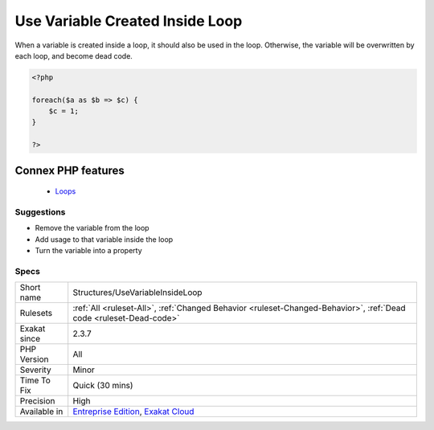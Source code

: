 .. _structures-usevariableinsideloop:


.. _use-variable-created-inside-loop:

Use Variable Created Inside Loop
++++++++++++++++++++++++++++++++

.. meta::
	:description:
		Use Variable Created Inside Loop: When a variable is created inside a loop, it should also be used in the loop.
	:twitter:card: summary_large_image
	:twitter:site: @exakat
	:twitter:title: Use Variable Created Inside Loop
	:twitter:description: Use Variable Created Inside Loop: When a variable is created inside a loop, it should also be used in the loop
	:twitter:creator: @exakat
	:twitter:image:src: https://www.exakat.io/wp-content/uploads/2020/06/logo-exakat.png
	:og:image: https://www.exakat.io/wp-content/uploads/2020/06/logo-exakat.png
	:og:title: Use Variable Created Inside Loop
	:og:type: article
	:og:description: When a variable is created inside a loop, it should also be used in the loop
	:og:url: https://exakat.readthedocs.io/en/latest/Reference/Rules/Use Variable Created Inside Loop.html
	:og:locale: en

.. raw:: html


	<script type="application/ld+json">{"@context":"https:\/\/schema.org","@graph":[{"@type":"WebPage","@id":"https:\/\/php-tips.readthedocs.io\/en\/latest\/Reference\/Rules\/Structures\/UseVariableInsideLoop.html","url":"https:\/\/php-tips.readthedocs.io\/en\/latest\/Reference\/Rules\/Structures\/UseVariableInsideLoop.html","name":"Use Variable Created Inside Loop","isPartOf":{"@id":"https:\/\/www.exakat.io\/"},"datePublished":"Fri, 10 Jan 2025 09:46:18 +0000","dateModified":"Fri, 10 Jan 2025 09:46:18 +0000","description":"When a variable is created inside a loop, it should also be used in the loop","inLanguage":"en-US","potentialAction":[{"@type":"ReadAction","target":["https:\/\/exakat.readthedocs.io\/en\/latest\/Use Variable Created Inside Loop.html"]}]},{"@type":"WebSite","@id":"https:\/\/www.exakat.io\/","url":"https:\/\/www.exakat.io\/","name":"Exakat","description":"Smart PHP static analysis","inLanguage":"en-US"}]}</script>

When a variable is created inside a loop, it should also be used in the loop. Otherwise, the variable will be overwritten by each loop, and become dead code.

.. code-block:: php
   
   <?php
   
   foreach($a as $b => $c) {
       $c = 1; 
   }
   
   ?>
Connex PHP features
-------------------

  + `Loops <https://php-dictionary.readthedocs.io/en/latest/dictionary/loop.ini.html>`_


Suggestions
___________

* Remove the variable from the loop
* Add usage to that variable inside the loop
* Turn the variable into a property




Specs
_____

+--------------+-------------------------------------------------------------------------------------------------------------------------+
| Short name   | Structures/UseVariableInsideLoop                                                                                        |
+--------------+-------------------------------------------------------------------------------------------------------------------------+
| Rulesets     | :ref:`All <ruleset-All>`, :ref:`Changed Behavior <ruleset-Changed-Behavior>`, :ref:`Dead code <ruleset-Dead-code>`      |
+--------------+-------------------------------------------------------------------------------------------------------------------------+
| Exakat since | 2.3.7                                                                                                                   |
+--------------+-------------------------------------------------------------------------------------------------------------------------+
| PHP Version  | All                                                                                                                     |
+--------------+-------------------------------------------------------------------------------------------------------------------------+
| Severity     | Minor                                                                                                                   |
+--------------+-------------------------------------------------------------------------------------------------------------------------+
| Time To Fix  | Quick (30 mins)                                                                                                         |
+--------------+-------------------------------------------------------------------------------------------------------------------------+
| Precision    | High                                                                                                                    |
+--------------+-------------------------------------------------------------------------------------------------------------------------+
| Available in | `Entreprise Edition <https://www.exakat.io/entreprise-edition>`_, `Exakat Cloud <https://www.exakat.io/exakat-cloud/>`_ |
+--------------+-------------------------------------------------------------------------------------------------------------------------+


